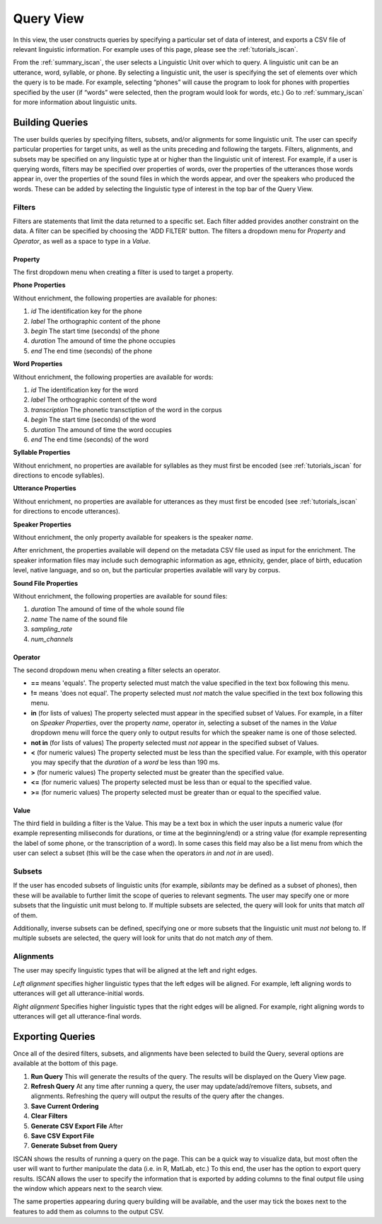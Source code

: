 .. _query_iscan:

**********
Query View
**********

In this view, the user constructs queries by specifying a particular set of data of interest, and exports a CSV file of relevant linguistic information. For example uses of this page, please see the :ref:`tutorials_iscan`.

From the :ref:`summary_iscan`, the user selects a Linguistic Unit over which to query. A linguistic unit can be an utterance, word, syllable, or phone. By selecting a linguistic unit, the user is specifying the set of elements over which the query is to be made. For example, selecting “phones” will cause the program to look for phones with properties specified by the user (if “words” were selected, then the program would look for words, etc.) Go to :ref:`summary_iscan` for more information about linguistic units.

Building Queries
================

The user builds queries by specifying filters, subsets, and/or alignments for some linguistic unit. The user can specify particular properties for target units, as well as the units preceding and following the targets. Filters, alignments, and subsets may be specified on any linguistic type at or higher than the linguistic unit of interest. For example, if a user is querying words, filters may be specified over properties of words, over the properties of the utterances those words appear in, over the properties of the sound files in which the words appear, and over the speakers who produced the words. These can be added by selecting the linguistic type of interest in the top bar of the Query View.

.. image:: query01-lingtype.png

Filters
*******

Filters are statements that limit the data returned to a specific set. Each filter added provides another constraint on the data. A filter can be specified by choosing the 'ADD FILTER' button. The filters a dropdown menu for *Property* and *Operator*, as well as a space to type in a *Value*.

Property
--------

The first dropdown menu when creating a filter is used to target a property.

**Phone Properties**

Without enrichment, the following properties are available for phones:

#. *id* The identification key for the phone
#. *label* The orthographic content of the phone
#. *begin* The start time (seconds) of the phone
#. *duration* The amound of time the phone occupies
#. *end* The end time (seconds) of the phone

**Word Properties**

Without enrichment, the following properties are available for words:

#. *id* The identification key for the word
#. *label* The orthographic content of the word
#. *transcription* The phonetic transctiption of the word in the corpus
#. *begin* The start time (seconds) of the word
#. *duration* The amound of time the word occupies
#. *end* The end time (seconds) of the word

**Syllable Properties**

Without enrichment, no properties are available for syllables as they must first be encoded (see :ref:`tutorials_iscan` for directions to encode syllables). 

**Utterance Properties**

Without enrichment, no properties are available for utterances as they must first be encoded (see :ref:`tutorials_iscan` for directions to encode utterances). 

**Speaker Properties**

Without enrichment, the only property available for speakers is the speaker *name*. 

After enrichment, the properties available will depend on the metadata CSV file used as input for the enrichment. The speaker information files may include such demographic information as age, ethnicity, gender, place of birth, education level, native language, and so on, but the particular properties available will vary by corpus.

**Sound File Properties**

Without enrichment, the following properties are available for sound files:

#. *duration* The amound of time of the whole sound file
#. *name* The name of the sound file
#. *sampling_rate*
#. *num_channels*

Operator
--------

The second dropdown menu when creating a filter selects an operator.

* **==** means 'equals'. The property selected must match the value specified in the text box following this menu.
* **!=** means 'does not equal'. The property selected must *not* match the value specified in the text box following this menu.
* **in** (for lists of values) The property selected must appear in the specified subset of Values. For example, in a filter on *Speaker Properties*, over the property *name*, operator *in*, selecting a subset of the names in the *Value* dropdown menu will force the query only to output results for which the speaker name is one of those selected. 
* **not in** (for lists of values) The property selected must *not* appear in the specified subset of Values.
* **<** (for numeric values) The property selected must be less than the specified value. For example, with this operator you may specify that the *duration* of a *word* be less than 190 ms.
* **>** (for numeric values) The property selected must be greater than the specified value.
* **<=** (for numeric values) The property selected must be less than or equal to the specified value.
* **>=** (for numeric values) The property selected must be greater than or equal to the specified value.

Value
-----

The third field in building a filter is the Value. This may be a text box in which the user inputs a numeric value (for example representing miliseconds for durations, or time at the beginning/end) or a string value (for example representing the label of some phone, or the transcription of a word). In some cases this field may also be a list menu from which the user can select a subset (this will be the case when the operators *in* and *not in* are used). 

Subsets
*******

If the user has encoded subsets of linguistic units (for example, *sibilants* may be defined as a subset of phones), then these will be available to further limit the scope of queries to relevant segments. The user may specify one or more subsets that the linguistic unit must belong to. If multiple subsets are selected, the query will look for units that match *all* of them.

Additionally, inverse subsets can be defined, specifying one or more subsets that the linguistic unit must *not* belong to. If multiple subsets are selected, the query will look for units that do not match *any* of them.

Alignments
**********

The user may specify linguistic types that will be aligned at the left and right edges.

*Left alignment* specifies higher linguistic types that the left edges will be aligned. For example, left aligning words to utterances will get all utterance-initial words.

*Right alignment* Specifies higher linguistic types that the right edges will be aligned. For example, right aligning words to utterances will get all utterance-final words.


Exporting Queries
=================

Once all of the desired filters, subsets, and alignments have been selected to build the Query, several options are available at the bottom of this page. 

#. **Run Query** This will generate the results of the query. The results will be displayed on the Query View page. 

#. **Refresh Query** At any time after running a query, the user may update/add/remove filters, subsets, and alignments. Refreshing the query will output the results of the query after the changes.

#. **Save Current Ordering**

#. **Clear Filters**

#. **Generate CSV Export File** After 

#. **Save CSV Export File**

#. **Generate Subset from Query**

ISCAN shows the results of running a query on the page. This can be a quick way to visualize data, but most often the user will want to further manipulate the data (i.e. in R, MatLab, etc.) To this end, the user has the option to export query results. ISCAN allows the user to specify the information that is exported by adding columns to the final output file using the window which appears next to the search view.

.. image:: query02-addCols.png

The same properties appearing during query building will be available, and the user may tick the boxes next to the features to add them as columns to the output CSV.


